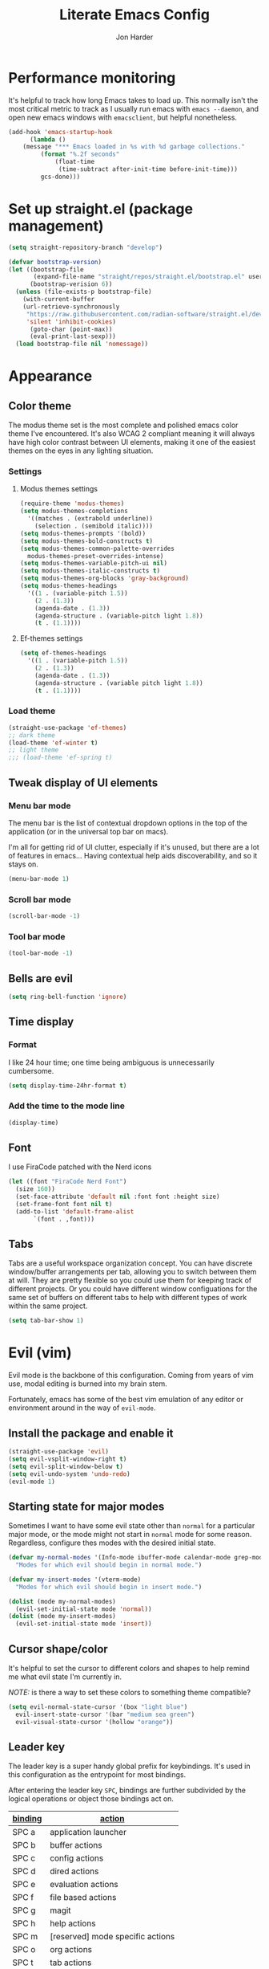 #+TITLE: Literate Emacs Config
#+AUTHOR: Jon Harder
#+STARTUP: show2levels
* Performance monitoring
  It's helpful to track how long Emacs takes to load up. This normally
  isn't the most critical metric to track as I usually run emacs with
  ~emacs --daemon~, and open new emacs windows with ~emacsclient~, but
  helpful nonetheless.

  #+begin_src emacs-lisp
    (add-hook 'emacs-startup-hook
	      (lambda ()
		(message "*** Emacs loaded in %s with %d garbage collections."
			 (format "%.2f seconds"
				 (float-time
				  (time-subtract after-init-time before-init-time)))
			 gcs-done)))
  #+end_src

* Set up straight.el (package management)

#+begin_src emacs-lisp
(setq straight-repository-branch "develop")

(defvar bootstrap-version)
(let ((bootstrap-file
       (expand-file-name "straight/repos/straight.el/bootstrap.el" user-emacs-directory))
      (bootstrap-verision 6))
  (unless (file-exists-p bootstrap-file)
    (with-current-buffer
	(url-retrieve-synchronously
	 "https://raw.githubusercontent.com/radian-software/straight.el/develop/install.el"
	 'silent 'inhibit-cookies)
      (goto-char (point-max))
      (eval-print-last-sexp)))
  (load bootstrap-file nil 'nomessage))
#+end_src

* Appearance
** Color theme
   The modus theme set is the most complete and polished emacs color theme I've
   encountered. It's also WCAG 2 compliant meaning it will always have high color
   contrast between UI elements, making it one of the easiest themes on the eyes
   in any lighting situation.

*** Settings

**** Modus themes settings
    #+begin_src emacs-lisp
      (require-theme 'modus-themes)
      (setq modus-themes-completions
	    '((matches . (extrabold underline))
	      (selection . (semibold italic))))
      (setq modus-themes-prompts '(bold))
      (setq modus-themes-bold-constructs t)
      (setq modus-themes-common-palette-overrides
	    modus-themes-preset-overrides-intense)
      (setq modus-themes-variable-pitch-ui nil)
      (setq modus-themes-italic-constructs t)
      (setq modus-themes-org-blocks 'gray-background)
      (setq modus-themes-headings
	    '((1 . (variable-pitch 1.5))
	      (2 . (1.3))
	      (agenda-date . (1.3))
	      (agenda-structure . (variable-pitch light 1.8))
	      (t . (1.1))))
    #+end_src

**** Ef-themes settings
    #+begin_src emacs-lisp
      (setq ef-themes-headings
	    '((1 . (variable-pitch 1.5))
	      (2 . (1.3))
	      (agenda-date . (1.3))
	      (agenda-structure . (variable pitch light 1.8))
	      (t . (1.1))))

    #+end_src

*** Load theme
    #+begin_src emacs-lisp
      (straight-use-package 'ef-themes)
      ;; dark theme
      (load-theme 'ef-winter t)
      ;; light theme
      ;;; (load-theme 'ef-spring t)
   #+end_src

** Tweak display of UI elements
*** Menu bar mode

   The menu bar is the list of contextual dropdown options in the top of the
   application (or in the universal top bar on macs).

   I'm all for getting rid of UI clutter, especially if it's unused, but there
   are a lot of features in emacs... Having contextual help aids discoverability,
   and so it stays on.
   
   #+begin_src emacs-lisp
     (menu-bar-mode 1)
   #+end_src

*** Scroll bar mode
   #+begin_src emacs-lisp
     (scroll-bar-mode -1)
   #+end_src
*** Tool bar mode
   #+begin_src emacs-lisp
     (tool-bar-mode -1)
   #+end_src

** Bells are evil
   #+begin_src emacs-lisp
     (setq ring-bell-function 'ignore)
   #+end_src
** Time display

*** Format
    I like 24 hour time; one time being ambiguous is unnecessarily cumbersome.

    #+begin_src emacs-lisp
      (setq display-time-24hr-format t)
    #+end_src

*** Add the time to the mode line

   #+begin_src emacs-lisp
     (display-time)
   #+end_src

** Font

   I use FiraCode patched with the Nerd icons

   #+begin_src emacs-lisp
     (let ((font "FiraCode Nerd Font")
	   (size 160))
       (set-face-attribute 'default nil :font font :height size)
       (set-frame-font font nil t)
       (add-to-list 'default-frame-alist
		    `(font . ,font)))
   #+end_src

** Tabs
   Tabs are a useful workspace organization concept. You can have discrete window/buffer arrangements per tab,
   allowing you to switch between them at will. They are pretty flexible so you could use them for keeping
   track of different projects. Or you could have different window configuations for the same set of buffers
   on different tabs to help with different types of work within the same project.

   #+begin_src emacs-lisp
     (setq tab-bar-show 1)
   #+end_src
* Evil (vim)

  Evil mode is the backbone of this configuration. Coming from years
  of vim use, modal editing is burned into my brain stem.

  Fortunately, emacs has some of the best vim emulation of any editor
  or environment around in the way of ~evil-mode~.

** Install the package and enable it

  #+begin_src emacs-lisp
    (straight-use-package 'evil)
    (setq evil-vsplit-window-right t)
    (setq evil-split-window-below t)
    (setq evil-undo-system 'undo-redo)
    (evil-mode 1)
  #+end_src


** Starting state for major modes

   Sometimes I want to have some evil state other than =normal= for a particular
   major mode, or the mode might not start in =normal= mode for some reason.
   Regardless, configure thes modes with the desired initial state.

   #+begin_src emacs-lisp
     (defvar my-normal-modes '(Info-mode ibuffer-mode calendar-mode grep-mode)
       "Modes for which evil should begin in normal mode.")

     (defvar my-insert-modes '(vterm-mode)
       "Modes for which evil should begin in insert mode.")

     (dolist (mode my-normal-modes)
       (evil-set-initial-state mode 'normal))
     (dolist (mode my-insert-modes)
       (evil-set-initial-state mode 'insert))
   #+end_src

** Cursor shape/color

   It's helpful to set the cursor to different colors and shapes to help remind
   me what evil state I'm currently in.

   /NOTE:/ is there a way to set these colors to something theme compatible?

   #+begin_src emacs-lisp
     (setq evil-normal-state-cursor '(box "light blue")
	   evil-insert-state-cursor '(bar "medium sea green")
	   evil-visual-state-cursor '(hollow "orange"))
   #+end_src

** Leader key

  The leader key is a super handy global prefix for keybindings.
  It's used in this configuration as the entrypoint for most bindings.

  After entering the leader key =SPC=, bindings are further subdivided
  by the logical operations or object those bindings act on.

  | _binding_ | _action_                           |
  |---------+----------------------------------|
  | SPC a   | application launcher             |
  | SPC b   | buffer actions                   |
  | SPC c   | config actions                   |
  | SPC d   | dired actions                    |
  | SPC e   | evaluation actions               |
  | SPC f   | file based actions               |
  | SPC g   | magit                            |
  | SPC h   | help actions                     |
  | SPC m   | [reserved] mode specific actions |
  | SPC o   | org actions                      |
  | SPC t   | tab actions                      |
  | SPC w   | window based actions             |

  #+begin_src emacs-lisp
    (evil-set-leader 'normal (kbd "<SPC>"))
  #+end_src

* Backups

  Emacs helpfully creates local backups of any files you're editing so that
  if something happens to your session before saving the file, you'll have
  a backup of the local changes.

  It *un*-helpfully defaults to placing them in the same directory as the file
  you are editing. This clutters things up immensely, particularily when you
  are working in a version-controlled project and have to tell your VC tool
  to ignore them.

  Much better to just place them in a dedicated directory and forget about them.
  Emacs will still save the day if something happens, but you don't have to
  worry about it.

  #+begin_src emacs-lisp
    (setq backup-directory-alist '(("." . "~/.backups")))
  #+end_src

* Calendar
** Base settings


** Diary

   The diary is (for me) mostly a way to jot down an appointment or reminder.

   #+begin_src emacs-lisp
     (appt-activate 1)

     (evil-define-key 'normal diary-fancy-display-mode-map
       (kbd "q") 'quit-window)
   #+end_src
* Completion

** General minibuffer settings

   When interacting with the [[elisp:(info "(emacs) Minibuffer")][minibuffer]], you may want to execute a command
   that itself occupies the minibuffer. Enabling recursive-minibuffers allows
   for you to nest arbitrarily deep minibuffer commands.

   #+begin_src emacs-lisp
     (setq enable-recursive-minibuffers t)
   #+end_src

   When you've used a command once, you will probably use it again in the near
   future. savehist is a simple package that remembers and promotes recent
   commands to the top of the prompted list of completions.

   #+begin_src emacs-lisp
     (straight-use-package 'savehist)
     (savehist-mode)
   #+end_src

** Vertico

   Vertico is a minibuffer completion enhancement library which wraps emacs'
   built in [[elisp:(info "(emacs) Completion")][completion]] functionality. It is a member of a new era of packages
   which seek to enhance existing methods in emacs, rather than replace them
   entirely (looking at you helm).

   Vertico specifically seeks to enhance `completing-read', a generic method
   that prompts users to select from one of a provided set of alternatives.

   #+begin_src emacs-lisp
     (straight-use-package 'vertico)
     (vertico-mode 1)
     (define-key vertico-map (kbd "<escape>") #'keyboard-escape-quit)
   #+end_src

   Vertico also has a small stable of add-ons which change the default
   UI or behavior of vertico. Here vertico-directory is enabled, which
   introduces commands to delete directories fragments of the prompted
   file-path.

   #+begin_src emacs-lisp
     (require 'vertico-directory)
     (define-key vertico-map (kbd "DEL") #'vertico-directory-delete-char)
     (define-key vertico-map (kbd "RET") #'vertico-directory-enter)
   #+end_src

** Corfu

  Corfu offers completion in buffer, replacing company mode which sidesteps
  Emacs' built in completion mechanisms.

  #+begin_src emacs-lisp
    (straight-use-package 'corfu)
    (setq corfu-auto t
	  corfu-separator ?\s
	  tab-always-indent 'complete)
    (global-corfu-mode 1)
  #+end_src

** Marginalia

   Marginalia is a small package that adds contextual information "in the margins"
   of the completion. It is a perfect compliment to the work of vertico (or
   other completion frameworks, it doesn't care)

   This means file prompts will contain file permissions, last modified time,
   file size. Commands will display their doc string, etc.

   #+begin_src emacs-lisp
     (straight-use-package 'marginalia)
     (marginalia-mode 1)
   #+end_src

** Orderless

   The orderless package allows for fuzzy searching of terms sepparated by spaces
   (by default) and finds results regardless of search term order, thus, orderless.

   #+begin_src emacs-lisp
     (straight-use-package 'orderless)
     (setq completion-styles '(orderless basic)
	   completion-category-defaults nil
	   completion-category-overrides '((file (styles partial-completion))))
   #+end_src
   
** Consult

  #+begin_src emacs-lisp
    (straight-use-package 'consult)
  #+end_src

** Embark

    It's kinda like right click, for your keyboard.
    Activating embark gives you a context-aware menu
    of actions to perform on the target under point.

    #+begin_src emacs-lisp
      (straight-use-package 'embark)
      (setq prefix-help-command #'embark-prefix-help-command)
      (add-hook 'eldoc-documentation-functions #'embark-eldoc-first-target)
      (evil-define-key '(normal motion visual insert emacs) 'global
	(kbd "s-<return>") #'embark-dwim
	(kbd "C-<return>") #'embark-act)
      (define-key minibuffer-local-map
        (kbd "C-<return>") #'embark-act)
    #+end_src
   
* Icons
  #+begin_src emacs-lisp
    ;; Icons
    (straight-use-package 'all-the-icons)
    ;;; If icons aren't showing up, you may need to install the font.
    ;;; If so, uncomment and execute the following line.
    ;; (all-the-icons-install-fonts t)
  
    (straight-use-package 'all-the-icons-completion)
    (all-the-icons-completion-mode)
    (if (require 'marginalia nil nil)
        (add-hook 'marginalia-mode-hook #'all-the-icons-completion-marginalia-setup))
  #+end_src 
* Dictionary
   Emacs has built in dictionary support (because of course it does). By dafault, it
   expects you to be running a dictionary server ~dictd~ locally. If it can't be found,
   it falls back to [[dict.org]]. I'm fine with going over the wire for my definitions,
   so let's just set it as default.

   #+begin_src emacs-lisp
     (setq dictionary-server "dict.org")
   #+end_src
* Dired

  The Dir(ectory) Ed(itor). [[elisp:(info "(emacs) Dired")][Dired]] is a text based file manager, baked into
  emacs. It uses the modest [[man:ls][ls]] command to generate the directory listing,
  and adds a ton of functionality on top, allowing for inteligent commands
  to operate on the seleted file(s). This only scratches the surface of
  what it can do, so seriously, read the info doc.

** Settings

   #+begin_src emacs-lisp
     (setq dired-kill-when-opening-new-dired-buffer t) 
     (require 'dired)
     (setq dired-listing-switches "-hal")
     ;; this pre-fills the destination prompt of copy and rename
     ;; commands with the directory of the other dired buffer
     ;; if one is open. Very handy
     (setq dired-dwim-target t)

     ;; don't show all the file details by default
     ;; They're still accessible with '('
     (add-hook 'dired-mode-hook 'dired-hide-details-mode)
   #+end_src

   I want to be able to toggle the display of dotfiles in dired. This function allows me to
   do exactly that.

   #+begin_src emacs-lisp
     (defun dired-dotfiles-toggle ()
       (interactive)
       (when (equal major-mode 'dired-mode)
	 (if (or (not (boundp 'dired-dotfiles-show-p)) dired-dotfiles-show-p)
	     (progn
	       (set (make-local-variable 'dired-dotfiles-show-p) nil)
	       (message "h")
	       (dired-mark-files-regexp "^\\\.")
	       (dired-do-kill-lines))
	   (progn (revert-buffer)
		  (set (make-local-variable 'dired-dotfiles-show-p) t)))))
   #+end_src

** Helper functions
  
   #+begin_src emacs-lisp
     (defun dired-first-file ()
       "Jump the point to the first dired entry that isn't . or .."
       (interactive)
       (beginning-of-buffer)
       (dired-next-line 3))

     (defun dired-last-file ()
       "Jump the point to the last dired entry."
       (interactive)
       (end-of-buffer)
       (dired-next-line -1))

   #+end_src

** dired-preview

   sometimes it's handy to preview the file under point as you're navigating
   a directory. dired-preview allows for exactly this behavior.

   #+begin_src emacs-lisp
     (straight-use-package 'dired-preview)
     (evil-define-key 'normal dired-mode-map
       (kbd "P") #'dired-preview-global-mode)
   #+end_src

** Icons

  #+begin_src emacs-lisp
    (straight-use-package 'all-the-icons-dired)
    (add-hook 'dired-mode-hook 'all-the-icons-dired-mode)
  #+end_src

  
* Git

** Magit

  Magit is great.

  #+begin_src emacs-lisp
    (straight-use-package 'magit)
    (evil-set-initial-state 'magit-status-mode 'normal)
  #+end_src
* GPG (egp)

  GPG allows you to easily encrypt/decrypt files with either symmetric
  (shared key) or asymetric (private key) encryption.

  Emacs hooks into this seemlessly by automatically decrypting encrypted
  files automatically when opening them using any loaded encyption keys
  you have on the system.

** Disable waiting for status

  There is an outstanding bug in epg where waiting for the enryption status
  will hang, which blocks the whole editor. We can disable this for now.

  #+begin_src emacs-lisp
    (fset 'epg-wait-for-status 'ignore)
  #+end_src

** PIN entry

  PIN entry is used to authorize a gpg key for use. By default emacs will
  reach out to an external proccess to prompt for the PIN. But this is
  emacs, let's make emacs do it.

  #+begin_src emacs-lisp
    (setq epg-pinentry-mode 'loopback)
  #+end_src

* Http server (simple-httpd)
  #+begin_src emacs-lisp
    (straight-use-package 'simple-httpd)
  #+end_src

* Programming
** Rainbow delimiters
   
   Highlight netsted delimeters with unique colors so you can tell
   at a glance how deep you are.

   #+begin_src emacs-lisp
     (straight-use-package 'rainbow-delimiters)
     (add-hook 'prog-mode-hook #'rainbow-delimiters-mode)
   #+end_src

** Eglot

   Language server client implimentation. Comes baked into emacs starting
   at version 29.

   There seems to be a bug with the latest version of `menu-bar' (maybe?
   or perhaps in `project'?)

   Eglot attempts to insert itself info the menu bar, but the project
   entry in the menu bar is not defined. Setting this variable to ~nil~
   resolves the immediate issue causing ~eglot~ to crash. It is unknown
   what downstream ramifications this actually causes.

   #+begin_src emacs-lisp
     (defvar menu-bar-project-menu '())
   #+end_src

   #+begin_src emacs-lisp
     (add-hook 'eglot-managed-mode-hook
	       (lambda ()
		 (setq eldoc-documentation-strategy #'eldoc-documentation-compose)
		 (setq eldoc-documentation-functions
		       '(flymake-eldoc-function
			 eglot-signature-eldoc-function
			 eglot-hover-eldoc-function))))

   #+end_src
** Dockerfile support
   #+begin_src emacs-lisp
     (straight-use-package 'dockerfile-mode)
   #+end_src
** Highlight TODO statements

   #+begin_src emacs-lisp
     (straight-use-package 'hl-todo)
     (global-hl-todo-mode 1)
   #+end_src

** Electric pair mode
   This is a fairly simple mode that automatically inserts the matching symbol. =)= after typing =(=
   for instance.

   #+begin_src emacs-lisp
     (electric-pair-mode 1)
   #+end_src

** Indentation
   #+begin_src emacs-lisp
     (straight-use-package 'aggressive-indent)
     (add-hook 'emacs-lisp-mode-hook #'aggressive-indent-mode)
   #+end_src

** PHP

   Configure eglot to use inteliphense

   *This doesn't work currently. not sure what's wrong with intelephense*
   #+begin_src emacs-lisp
     ;; (with-eval-after-load 'eglot
     ;;   (add-to-list 'eglot-server-programs
     ;;	    '(php-mode . ("intelephense" "--stdio"))))
     (straight-use-package 'php-mode)
   #+end_src

** Terraform

   #+begin_src emacs-lisp
     (straight-use-package 'terraform-mode)
   #+end_src

** Rust
   #+begin_src emacs-lisp
     (straight-use-package 'rust-mode)
   #+end_src

** Vimrc

  This adds syntax highlighting for the random times I'll need to edit
  a vimrc-esque file from emacs.

  #+begin_src emacs-lisp
    (straight-use-package 'vimrc-mode)
  #+end_src

** Yaml 
   #+begin_src emacs-lisp
     (straight-use-package 'yaml-mode)
   #+end_src
* Org

  What is org mode? What /isn't/ org mode? Built on top of emacs' outline-mode, org mode
  is a best in class note taking format (think of markdown plus all the half-supported,
  poorly documented extras, but all baked in and then some) It can make headings, lists,
  emphasize text, store links to other headings in the same or different files and so
  much more.

  In addition to note taking, it handles thinks like task tracking, scheduling, effortless
  ascii table editing, embedded runnable code snippets (think Jupyter notebooks).

  In fact, this emacs configuration is written in org mode, and the embedded emacs lisp
  is extracted and ran to formulate the actual config.

** modules
   As if org wasn't useful enough as it was, it also ships with a bunch of
   additional modules that add additional features. Check it out by looking
   at the customize-option for [[elisp:(customize-option 'org-modules)][org-modules]]. One useful one added here is
   the ~man~ module, which provides support for linking to man pages (opened
   in emacs' built in man page viewer, obviously)

   #+begin_src emacs-lisp
     (with-eval-after-load 'org
       (require 'ol-man)
       (add-to-list 'org-modules 'ol-man t))
   #+end_src
   

** Settings

    Org tempo does a lot, I should really look into more of what it has to offer.
    At the very least, I use it for really handy expansion for scr blocks.
    I can type =<s= and hit =TAB= to expand it to =#+begin_src=.

   #+begin_src emacs-lisp
     (with-eval-after-load 'org
       (require 'org-tempo))
   #+end_src

   These are a handful of settings that set up default destinations for actions that
   act globally, such as [[*Org capture][org-capture]].

   #+begin_src emacs-lisp
     (setq org-directory "~/Dropbox")
     (defvar org-work-dir (concat org-directory "/Work/"))
     (setq org-default-notes-file (concat org-work-dir "index.org"))
     (add-to-list 'org-agenda-files org-default-notes-file)
     (add-to-list 'org-agenda-files (concat org-work-dir "/tech_articles.org"))
   #+end_src

** Org agenda

    Org agenda is cool. It tries to create a day/week/month planner out of any tasks
    or scheduled events it can find in `org-agenda-files'.

    I want it to pull in appointments or reminders from the diary as well since
    those sorts of events don't really make sense to track in org.

    #+begin_src emacs-lisp
      (setq org-agenda-include-diary t)
      (setq org-agenda-restore-windows-after-quit t)
    #+end_src

** Org capture

   Org capture aids you in jotting down a quick note when you think of somethimg
   you want to remember but don't want to lose momentum in whatever task you
   were in the middle of.

   Say you were writing a new feature in an application and you realize there's
   a possibility to refactor an adjacent part of the code. Run org capture
   ~M-x org-capture~, and a temporary buffer opens up where you can take your
   note. It will automatically embed any contextual information about where
   you took the note from, such as which file you were editing, the time,
   etc. Once you finish the note, close the buffer with ~C-c C-c~ and the note
   is gone, the window closes and you're back to doing what you were doing
   before.

   Behind the scenes ~org-capture~ stored your note in the file of your choosing
   for you to review on your own time when convenient.

   You can customize what types of notes ~org-capture~ can take, so that you can
   capture any any data you want, place it into any file you want. Just customize
   the variable ~org-capture-templates~.

   #+begin_src emacs-lisp
     (setq org-capture-templates
	   '(("t" "Todo" entry (file+headline "" "Tasks")
	      "* %?\n %i\n %a")
	     ("r" "Read Article" item (file+headline "" "Reading")
	      "%t %c%?")))
   #+end_src
  
** Org publish

   Org allows you to export any org file to a variety of formats:
     - markdown
     - iCalendar (for scheduled/deadline events)
     - ODT (or word if configured) documents
     - plain text (using unicode or ascii elemets)
     - html

   Beyond this however, you can configure org to publish a whole collection
   of org files into a viewable site. It will configure links, css, and more
   for you. You just need to configure the projects variable

   #+begin_src emacs-lisp
     (require 'ox-publish)

     (setq org-publish-use-timestamps-flag nil)

     ;; Don't show validation link
     (setq org-html-validation-link nil)
     ;; Use our own scripts
     (setq org-html-head-include-scripts nil)
     ;; Use our own styles
     (setq org-html-head-include-default-style nil)

     ;; this allows us to get syntax highlighting in source blocks exported to html
     (straight-use-package 'htmlize)

     (setq org-publish-project-alist
	   (list (list "blog"
		       :components (list "blog-org" "blog-static"))
		 (list "blog-org"
		       :base-directory "~/blog/org"
		       :publishing-directory "~/blog/public"
		       :auto-sitemap nil
		       :recursive t
		       :with-broken-links t
		       :section-numbers nil
		       :exclude "README"
		       :export-exclude-tags (list "draft")
		       :with-author "Jon Harder"
		       :with-toc nil
		       :html-htmlize-output-type 'inline-css
		       :html-doctype "html5"
		       :html-html5-fancy t
		       :html-preamble nil
		       :html-postamble nil)
		 (list "blog-static"
		       :base-directory "~/blog/org/"
		       :base-extension "css\\|ico\\|png\\|jpg\\|jpeg\\|gif"
		       :publishing-directory "~/blog/public/"
		       :recursive t
		       :publishing-function #'org-publish-attachment)))
   #+end_src

** Visual enhancements

*** Emphasis markers

    Hide the markers which annotate different emphasis indicators in text.

    #+begin_src emacs-lisp
      (setq org-hide-emphasis-markers t)
    #+end_src

*** bullets

    It's nice to have some visual distinction between headers of different levels apart
    from the default increasing number of astericks.

    The org-bullets package replaces the astericks with different bullet glyphs and indents
    them according to level.

    #+begin_src emacs-lisp
      (straight-use-package 'org-bullets)
      (add-hook 'org-mode-hook
    	      (lambda ()
    		(org-bullets-mode 1)))
    #+end_src

*** better lists

    It's nice to have unicode bullet glyphs in place of the org `-' and `*'.

    #+begin_src emacs-lisp
      (font-lock-add-keywords 'org-mode
			      '(("^ +\\([-*]\\) "
                                 (0 (prog1 () (compose-region (match-beginning 1) (match-end 1) "·"))))))
    #+end_src

** Babel

   Org babel is a code embedding feature. It comes included in the default
   install of Org (which itself comes with emacs core).

   Every emacs-lisp block in this file is written in a source block that
   babel will evaluate to form the actual, runnable config.

   This is how [[file:init.el][init.el]] can be just one sexp; telling babel to untangle
   this file in order to extract all the elisp.

   It's far more powerfull than that though, as it allows for [[https://en.wikipedia.org/wiki/Literate_programming][literate programming]]
   in the style of Jupyter notebooks. You can execute a bash script, record the
   results, then feed that data into a python script and export that into an org
   table. This is a huge boon to reproducible research, and documenting processes.

   In order to execute code snippets in an org buffer, that language must be supported
   and enabled. By default, org only authorizes emacs-lisp, but this can be easily
   changed using ~org-bable-do-load-languages~. Your language of choice might not be
   supported out of the box, even if you add it using ~org-babel-do-load-languages~;
   if this is the case, you'll need to load a third-party package to support it.
   These are typically called =ob-$LANG=. For example, to support executing haskell,
   you must install the package =ob-haskell=.

*** Enabling more languages

     #+begin_src emacs-lisp
       (org-babel-do-load-languages
	'org-babel-load-languages
	'((emacs-lisp . t)
	  (python . t)
	  (calc . t)
	  (shell . t)))
     #+end_src

     #+RESULTS:

** toc-org

   Toc org is a package that dynamically generates and maintains a table
   of contents within org documents.

   All you need to do is annotate any heading with ~:TOC:~ and the plugin
   will highjack that heading for use on save.

   #+begin_src emacs-lisp
     (straight-use-package 'toc-org)
     (add-hook 'org-mode-hook 'toc-org-mode)
   #+end_src


* Shells
** Basic config

   This sets which shell to use when executing commands from dired or compile and friends
   This is different from the shell to use in interactive sessions.

   Because I use [[https://www.nushell.sh][nushell]] for my shell, regular commands like [[man:find][find]] often choke when tools
   like dired assume the posix implementation.

   #+begin_src emacs-lisp
     (setq explicit-shell-file-name "/bin/zsh"
           shell-file-name "/bin/zsh")
   #+end_src

** Eshell

*** Settings

    #+begin_src emacs-lisp
      (straight-use-package 'eshell-syntax-highlighting)
      (eshell-syntax-highlighting-global-mode +1)
      (require 'eshell)
      (require 'em-smart)
      (setq eshell-where-to-jump 'begin)
      (setq eshell-review-quick-commands nil)
      (setq eshell-smart-space-goes-to-end t)
    #+end_src

*** Completion

    I want more intelligent completion in eshell.

    This provides smart docker completion, not only for available
    subcommands, but also for realtime completion of available
    images in particular for commands like `run'. 

    #+begin_src emacs-lisp
      (defconst pcmpl-docker-commands
	'("run" "exec" "ps" "build" "pull" "images" "login" "logout"
	  "search" "version" "info"
	  "compose"))

      (defvar docker-images-command "docker images | tail -n +2 | awk '{ if($1 != \"<none>\") { if($2 == \"<none>\") { print $1 } else { printf(\"%s:%s\\n\", $1, $2) } } }'")

      (defun pcmpl-docker-images ()
	(let ((results (shell-command-to-string docker-images-command)))
	  (string-split results "\n")))

      (defun pcomplete/docker ()
	"Completion for `docker'."
	(pcomplete-here* pcmpl-docker-commands)
	(cond
	 ((pcomplete-match (regexp-opt '("run")) 1)
	  (pcomplete-here* (pcmpl-docker-images)))))

    #+end_src
** Vterm

   #+begin_src emacs-lisp
     (straight-use-package 'vterm)
     (straight-use-package 'multi-vterm)
     (setq vterm-shell "/opt/homebrew/bin/nu")
   #+end_src

* Navigation

** Windows

*** ace-window

    Ace window is a handy way to supercharge `other-window' by giving
    each option a lettered target. Simply pressing that letter jumps
    straight to the targeted window, without having to cycle through
    any intermediate windows in the cycle.

    #+begin_src emacs-lisp
      (straight-use-package 'ace-window)
    #+end_src

*** Window management

    Window management in emacs is very powerful, but oft misunderstood.
    Here are some rules to inform emacs of where I want particular windows
    to go.

    #+begin_src emacs-lisp
      (setq switch-to-buffer-obey-display-actions t)

      (add-to-list 'display-buffer-alist
		   '("\\*eshell\\*"
		     (display-buffer-in-side-window)
		     (side . bottom)
		     (slot . 0)
		     (window-height . 15)))

      (add-to-list 'display-buffer-alist
		   '("Calendar"
		     (display-buffer-below-selected)
		     (window-height . 15)))
    #+end_src

** Ace jump

  Ace jump is a fantastic package that allows you to jump to any point on the screen with 3
  key presses or less. It's like using your mouse to go wherever you need, but without
  moving your hands off the keyboard.

  #+begin_src emacs-lisp
    (straight-use-package 'ace-jump-mode)
  #+end_src



* Email
  At this point you shouldn't be surprised to find that emacs has decent support for sending
  and receiving emails. It even has a mail retrieval utility built in, rmail.

  This setup requires ~isync~ to be installed on the host machine (a.k.a. the vestigial layer that
  separates emacs from the motherboard).

  *NOTE*: as of [2023-10-16], there is a known issue with mbsync pulling from (at least for gmail)
  remote inboxes. It runs for a time, then errors out with a socket error complaining about
  an unexpected EOF. This has been patched, but is not yet in the homebrew formula, so we install
  from =master=.

  ~brew install --HEAD isync~

  It also requires a mbsync configuration file to work correctly. [[file:~/.mbsyncrc][~/.mbsyncrc]]

  for mu and mu4e to work, mu must be initialized with your maildir

  ~mu init --maildir=~/mail --my-address=jharder@kipsu.com~

  and then indexed:

  ~mu index~

  The mu package comes with the emacs package mu4e. Let's add it to
  the load path.

  #+begin_src emacs-lisp
    (add-to-list 'load-path "/opt/homebrew/Cellar/mu/1.10.7/share/emacs/site-lisp/mu/mu4e")
    (require 'mu4e)

    (setq mu4e-attachments-dir "~/Downloads"
	  mu4e-maildir "~/Mail"
	  mu4e-get-mail-command "mbsync -a"
	  mu4e-refile-folder "/Archive"
	  mu4e-sent-folder "/Sent"
	  mu4e-drafts-folder "/Drafts"
	  mu4e-trash-folder "/Trash")

    (setq smtpmail-default-smtp-server "smtp.gmail.com"
	  smtpmail-smtp-server "smtp.gmail.com"
	  user-mail-address "jharder@kipsu.com")
  #+end_src


* Miscellanious functions

  This is a collection of random functions I've written to help me run one-off tasks.
  
  #+begin_src emacs-lisp
    (defun unzip-move (file dest &optional extension)
      "Unzip the archive FILE and move extracted file to the directory DEST.

    If EXTENSION is non-null, look for extracted file with that extension,
    otherwise, assume csv."
      (interactive "fFile: \nDDestination: ")
      (let* ((unzipped (file-name-sans-extension file))
	     (extension (or extension ".csv"))
	     (shortened (format "%s.%s" (car (split-string file "\\.")) extension)))
	(shell-command (format "unzip %s" file))
	(rename-file unzipped (concat dest "/" shortened))
	(delete-file file)))

    (defun find-config ()
      "Open the user's config file."
      (interactive)
      (find-file (concat user-emacs-directory "config.org")))

  #+end_src

  #+begin_src emacs-lisp
    (message "got here")
  #+end_src
* Bindings

** Global bindings

   First, install a nicer help viewer.
   
   #+begin_src emacs-lisp
     (straight-use-package 'helpful)
   #+end_src

   Visual/emacs state commands

   #+begin_src emacs-lisp
    (evil-define-key '(insert emacs visual) 'global
      (kbd "s-x") #'execute-extended-command)
   #+end_src

   #+begin_src emacs-lisp
     (message "after first define key")
   #+end_src
   
   Normal state commands
   
   #+begin_src emacs-lisp
     (evil-define-key 'normal 'global
       (kbd "<SPC> <SPC>") #'ace-jump-word-mode)

     (evil-define-key 'normal 'global
       (kbd "<leader> ;") #'eval-expression
       (kbd "<leader> q") #'save-buffers-kill-terminal
       (kbd "<leader> x") #'execute-extended-command
       (kbd "g r") #'revert-buffer
       ;; App launcher
       (kbd "<leader> a c") #'calendar
       (kbd "<leader> a a") #'org-agenda

       ;; buffers
       (kbd "<leader> b b") #'consult-buffer
       (kbd "<leader> b n") #'next-buffer
       (kbd "<leader> b p") #'previous-buffer
       (kbd "<leader> b s") #'save-buffer
       (kbd "<leader> b i") #'ibuffer
       (kbd "<leader> b d") #'evil-delete-buffer
       (kbd "<leader> b k") #'kill-current-buffer
       ;; config related commands
       (kbd "<leader> c .") #'find-config
       (kbd "<leader> c r") (lambda () (interactive) (load-file user-init-file))
       (kbd "<leader> c t") #'consult-theme
       ;; evaluation
       (kbd "<leader> e e") #'eval-last-sexp
       (kbd "<leader> e d") #'eval-deful
       ;; files
       (kbd "<leader> f f") #'find-file
       (kbd "<leader> f c") #'find-config
       ;; magit
       (kbd "<leader> g") #'magit
       ;; project
       (kbd "<leader> p !") #'project-shell-command
       (kbd "<leader> p &") #'project-async-shell-command
       (kbd "<leader> p D") #'project-dired
       (kbd "<leader> p b") #'project-switch-to-buffer
       (kbd "<leader> p d") #'project-find-dir
       (kbd "<leader> p e") #'project-eshell
       (kbd "<leader> p f") #'project-find-file
       (kbd "<leader> p m") #'magit-project-status
       (kbd "<leader> p k") #'project-kill-buffers
       (kbd "<leader> p p") #'project-switch-project
       (kbd "<leader> p /") #'project-find-regexp
       ;; imenu
       (kbd "<leader> i") #'consult-imenu
       ;; org
       (kbd "<leader> o c") #'org-capture
       ;; tab commands
       (kbd "<leader> t t") #'tab-switch
       (kbd "<leader> t n") #'tab-new
       (kbd "<leader> t c") #'tab-close
       (kbd "<leader> t j") #'tab-next
       (kbd "<leader> t k") #'tab-previous
       (kbd "<leader> t f") #'find-file-other-tab
       (kbd "<leader> t b") #'switch-to-buffer-other-tab
       (kbd "<leader> t r") #'tab-rename
       (kbd "<leader> t d") #'dired-other-tab
       ;; help(ful) commands
       (kbd "<leader> h i") #'info-emacs-manual
       (kbd "<leader> h v") #'helpful-variable
       (kbd "<leader> h f") #'helpful-function
       (kbd "<leader> h k") #'helpful-key
       (kbd "<leader> h m") #'describe-mode
       (kbd "<leader> h r") #'info-display-manual
       ;; windows
       (kbd "<leader> .") #'evil-window-split
       (kbd "<leader> /") #'evil-window-vsplit
       (kbd "<leader> w w") #'ace-window
       (kbd "<leader> w H") #'evil-window-move-far-left
       (kbd "<leader> w L") #'evil-window-move-far-right
       (kbd "<leader> w K") #'evil-window-move-very-top
       (kbd "<leader> w J") #'evil-window-move-very-bottom
       (kbd "<leader> w c") #'evil-window-delete
       (kbd "<leader> w v") #'evil-window-vsplit
       (kbd "<leader> w s") #'evil-window-split
       (kbd "<leader> w o") #'delete-other-windows
       ;; ace jump
       (kbd "<leader> <leader>") #'ace-jump-word-mode
       ;; dired
       (kbd "<leader> d d") #'dired-jump
       (kbd "<leader> d j") #'dired
       ;; shells
       (kbd "<leader> s e") #'eshell
       (kbd "<leader> s t") #'multi-vterm
       ;; toggles
       (kbd "<leader> T t") #'modus-themes-toggle
       (kbd "<leader> T n") #'display-line-numbers-mode)
   #+end_src


** Mode specific bindings

*** S-expression navigation

   #+begin_src emacs-lisp
     (evil-define-key 'normal 'global
       "s" nil)
     (evil-define-key 'normal 'global
       (kbd "s l") #'forward-sexp
       (kbd "s h") #'backward-sexp
       (kbd "s j") #'down-list
       (kbd "s k") #'backward-up-list
       (kbd "s d") #'kill-sexp
       (kbd "s $") #'forward-sentence
       (kbd "s 0") #'backward-sentence)
   #+end_src

*** Meta-mode prefix

   I use ~<leader> m~ as a prefix for any keybindings specific to the active major mode.
   These are bound per major mode so that they are context sensitive. This allows me
   to keep the global keybindings relatively uncluttered since I don't need a separate
   prefix for org actions in org buffers, Terraform actions in Terraform buffers, etc.

**** Org
    
    #+begin_src emacs-lisp
      (evil-define-key 'normal org-mode-map
	(kbd "<leader> m p") #'org-publish-project
	(kbd "<leader> m a") #'org-archive-subtree
	(kbd "<leader> m r") #'org-refile
	(kbd "<leader> m l") #'org-insert-link
	(kbd "<leader> m f") #'org-footnote-action
	(kbd "<leader> m t") #'org-toggle-inline-images
	(kbd "<leader> m s") #'org-schedule
	(kbd "<leader> m d") #'org-deadline)
    #+end_src

*** Calendar

   #+begin_src emacs-lisp
     (evil-define-key 'normal calendar-mode-map
       (kbd "l") 'calendar-forward-day
       (kbd "h") 'calendar-backward-day
       (kbd "k") 'calendar-backward-week
       (kbd "j") 'calendar-forward-week
       (kbd "q") 'calendar-exit
       (kbd "0") 'calendar-beginning-of-week
       (kbd "$") 'calendar-end-of-week
       (kbd ".") 'calendar-goto-today
       (kbd "d d") 'diary-view-entries
       (kbd "d i") 'diary-insert-entry)
   #+end_src

*** Grep (results)

    #+begin_src emacs-lisp
      (evil-define-key 'normal grep-mode-map
	(kbd "j") #'next-error-no-select
	(kbd "k") #'previous-error-no-select
	(kbd "q") #'quit-window)
    #+end_src

*** Help(ful)

    #+begin_src emacs-lisp
      (evil-define-key '(normal motion) helpful-mode-map
	(kbd "q") #'quit-window)

      (evil-define-key '(normal motion) help-mode-map
	(kbd "q") #'quit-window)
    #+end_src

*** Ibuffer

     ibuffer is an interactive buffer viewer which allows for searching, filtering
     and acting on all of the open buffers in your session.

     #+begin_src emacs-lisp
       (evil-define-key '(normal motion) ibuffer-mode-map
	 (kbd "<leader> x") 'execute-extended-command
	 ;; navigation
	 (kbd "{") 'ibuffer-backwards-next-marked
	 (kbd "}") 'ibuffer-forward-next-marked

	 ;; mark commands
	 (kbd "J") 'ibuffer-jump-to-buffer
	 (kbd "m") 'ibuffer-mark-forward
	 (kbd "~") 'ibuffer-toggle-marks
	 (kbd "u") 'ibuffer-unmark-forward
	 (kbd "DEL") 'ibuffer-unmark-backward
	 (kbd "* *") 'ibuffer-mark-special-buffers
	 (kbd "U") 'ibuffer-unmark-all-marks
	 (kbd "* m") 'ibuffer-mark-by-mode
	 (kbd "* M") 'ibuffer-mark-modified-buffers
	 (kbd "* r") 'ibuffer-mark-read-only-buffers
	 (kbd "* /") 'ibuffer-mark-dired-buffers
	 (kbd "* h") 'ibuffer-mark-help-buffers
	 (kbd "d") 'ibuffer-mark-for-delete

	 ;; actions
	 (kbd "x") 'ibuffer-do-kill-on-deletion-marks
	 (kbd "gr") 'ibuffer-update

	 ;; immediate actions
	 (kbd "A") 'ibuffer-do-view
	 (kbd "D") 'ibuffer-do-delete
	 (kbd "K") 'ibuffer-do-kill-lines)
     #+end_src

*** Info

    #+begin_src emacs-lisp
      (evil-define-key '(normal motion) Info-mode-map
	(kbd "<tab>") 'Info-next-reference
	(kbd "S-<tab>") 'Info-prev-reference
	(kbd "RET") 'Info-follow-nearest-node
	(kbd "d") 'Info-directory
	(kbd "u") 'Info-up
	(kbd "s") 'Info-search
	(kbd "i") 'Info-index
	(kbd "a") 'info-apropos
	(kbd "q") 'quit-window

        (kbd "y y") 'Info-copy-current-node-name

	[mouse-1] 'Info-mouse-follow-nearest-node
	[follow-link] 'mouse-face
	;; goto
	(kbd "g m") 'Info-menu
	(kbd "g t") 'Info-top-node
	(kbd "g T") 'Info-toc
	(kbd "g j") 'Info-next
	(kbd "g k") 'Info-prev)
    #+end_src

*** Org
    #+begin_src emacs-lisp
      (evil-define-key 'normal org-mode-map
        (kbd "<tab>") 'org-cycle
        (kbd "s-j") 'org-metadown
        (kbd "s-k") 'org-metaup
        (kbd "> >") 'org-shiftmetaright
        (kbd "< <") 'org-shiftmetaleft)
    #+end_src

*** Magit

    #+begin_src emacs-lisp
      (evil-define-key '(normal motion) magit-status-mode-map
	(kbd "b") #'magit-branch
	(kbd "q") #'magit-mode-bury-buffer
	(kbd "c") #'magit-commit
	(kbd "j") #'magit-next-line
	(kbd "k") #'magit-previous-line
	(kbd "}") #'magit-section-forward
	(kbd "{") #'magit-section-backward
	(kbd "TAB") #'magit-section-toggle
	(kbd "RET") #'magit-visit-thing
	(kbd "i") #'magit-gitignore
	(kbd "l") #'magit-log
        (kbd "m") #'magit-merge
	(kbd "P") #'magit-push
	(kbd "p") #'magit-pull
	;; delete
	(kbd "d d") 'magit-discard)

      (evil-define-key '(normal visual) magit-status-mode-map
	(kbd "s") 'magit-stage
	(kbd "u") 'magit-unstage)

      (evil-set-initial-state 'magit-log-mode 'normal)
      (evil-define-key '(normal motion) magit-log-mode-map
	(kbd "q") 'magit-log-bury-buffer
	(kbd "j") 'magit-next-line
	(kbd "k") 'magit-previous-line
	(kbd "}") 'magit-section-forward
	(kbd "{") 'magit-section-backward
	(kbd "RET") 'magit-show-commit)

      (evil-set-initial-state 'magit-revision-mode 'normal)
      (evil-define-key '(normal motion) magit-revision-mode-map
	(kbd "j") 'magit-next-line
	(kbd "k") 'magit-previous-line
	(kbd "}") 'magit-section-forward
	(kbd "{") 'magit-section-backward
	(kbd "TAB") 'magit-section-toggle
	(kbd "RET") 'magit-visit-thing
	(kbd "q") 'magit-mode-bury-buffer)

    #+end_src

*** Dired

    #+begin_src emacs-lisp
      (define-key dired-mode-map (kbd "SPC") nil)
      (evil-define-key '(normal motion) dired-mode-map
	(kbd "j") 'dired-next-line
	(kbd "k") 'dired-previous-line
	(kbd "h") 'dired-up-directory
	(kbd "l") 'dired-find-file
	(kbd "s") 'eshell
	(kbd "z a") 'dired-dotfiles-toggle
	(kbd "g g") 'dired-first-file
	(kbd "G") 'dired-last-file
	(kbd "<left>") 'dired-up-directory
	(kbd "<right>") 'dired-find-file
	(kbd "<up>") 'dired-previous-line
	(kbd "<down>") 'dired-next-line)
    #+end_src

* Test
(message "Finished evaluating org config")
